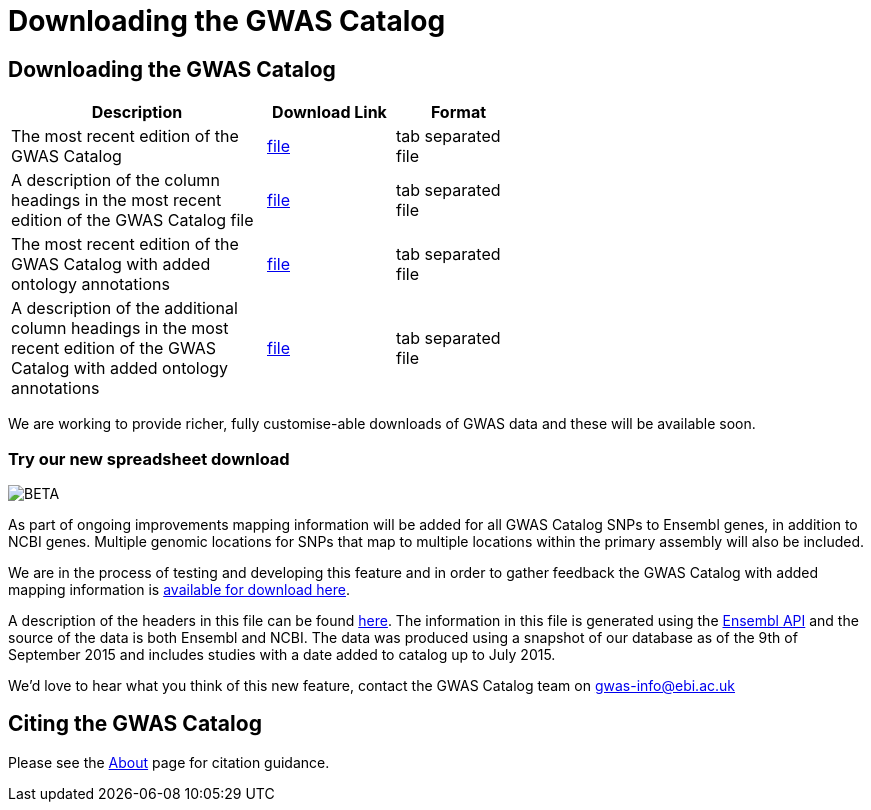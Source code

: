 = Downloading the GWAS Catalog

== Downloading the GWAS Catalog


[width="60%",options="header",cols="2,1,1", frame="all", grid="cols", halign = "center"]
|===
|Description | Download Link |Format

|The most recent edition of the GWAS Catalog
|link:../api/search/downloads/full[ file]
|tab separated file

|A description of the column headings in the most recent edition of the GWAS Catalog file
|link:fileheaders[ file]
|tab separated file

|The most recent edition of the GWAS Catalog with added ontology annotations
|link:../api/search/downloads/alternative[ file]
|tab separated file

|A description of the additional column headings in the most recent edition of the GWAS Catalog with added ontology annotations
|link:fileheaders#_file_headers_for_catalog_version_1_0_1[ file]
|tab separated file
|===



We are working to provide richer, fully customise-able downloads of GWAS data and these will be available soon.

=== Try our new spreadsheet download
image::http://www.ebi.ac.uk/web_guidelines/images/icons/EBI-Generic/Generic%20icons/Beta.png[BETA]


As part of ongoing improvements mapping information will be added for all GWAS Catalog SNPs to Ensembl genes, in addition to NCBI genes. Multiple genomic locations for SNPs that map to multiple locations within the primary assembly will also be included.

We are in the process of testing and developing this feature and in order to gather feedback the GWAS Catalog with added mapping information is link:../api/search/downloads/ensembl_mapping[available for download here].

A description of the headers in this file can be found link:mappingfileheaders[here]. The information in this file is generated using the link:http://www.ensembl.org/info/docs/api/index.html[Ensembl API] and the source of the data is both Ensembl and NCBI. The data was produced using a snapshot of our database as of the 9th of September 2015 and includes studies with a date added to catalog up to July 2015.

We'd love to hear what you think of this new feature, contact the GWAS Catalog team on mailto:gwas-info@ebi.ac.uk[gwas-info@ebi.ac.uk]

== Citing the GWAS Catalog

Please see the link:about[About] page for citation guidance.
